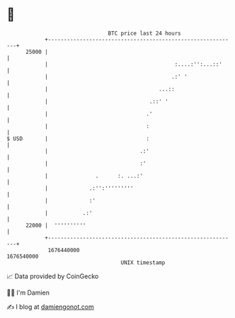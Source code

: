 * 👋

#+begin_example
                                   BTC price last 24 hours                    
               +------------------------------------------------------------+ 
         25000 |                                                            | 
               |                                        :....:'':...::'     | 
               |                                       .:' '                | 
               |                                   ...::                    | 
               |                                .::' '                      | 
               |                               .'                           | 
               |                               :                            | 
   $ USD       |                               :                            | 
               |                             .:'                            | 
               |                             :'                             | 
               |               .      :. ...:'                              | 
               |             .:'':'''''''''                                 | 
               |             :'                                             | 
               |           .:'                                              | 
         22000 |  ''''''''''                                                | 
               +------------------------------------------------------------+ 
                1676440000                                        1676540000  
                                       UNIX timestamp                         
#+end_example
📈 Data provided by CoinGecko

🧑‍💻 I'm Damien

✍️ I blog at [[https://www.damiengonot.com][damiengonot.com]]
